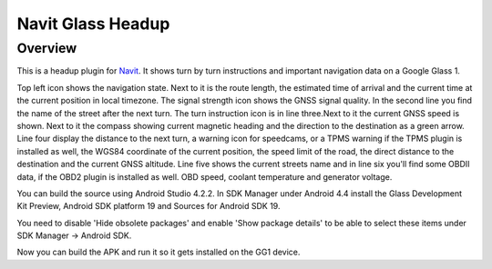 ==================
Navit Glass Headup
==================
Overview
########
This is a headup plugin for `Navit <https://navit.readthedocs.io/en/latest/>`_.
It shows turn by turn instructions and important navigation data on a Google Glass 1.

.. image:: headup.png

Top left icon shows the navigation state. Next to it is the route length, the estimated time of arrival and the current time at the current position in local timezone. The signal strength icon shows the GNSS signal quality. 
In the second line you find the name of the street after the next turn. The turn instruction icon is in line three.Next to it the current GNSS speed is shown. Next to it the compass showing current magnetic heading and the direction to the destination as a green arrow.
Line four display the distance to the next turn, a warning icon for speedcams, or a TPMS warning if the TPMS plugin is installed as well, the WGS84 coordinate of the current position, the speed limit of the road, the direct distance to the destination and the current GNSS altitude. 
Line five shows the current streets name and in line six you'll find some OBDII data, if the OBD2 plugin is installed as well. OBD speed, coolant temperature and generator voltage.

You can build the source using Android Studio 4.2.2. In SDK Manager under Android 4.4 install the Glass Development Kit Preview, Android SDK platform 19 and Sources for Android SDK 19. 

You need to disable 'Hide obsolete packages' and enable 'Show package details' to be able to select these items under SDK Manager -> Android SDK.

Now you can build the APK and run it so it gets installed on the GG1 device.

